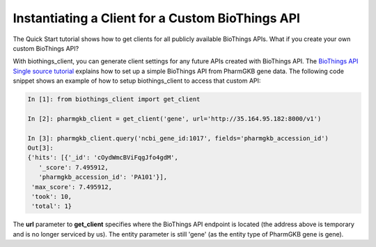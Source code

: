 Instantiating a Client for a Custom BioThings API
=================================================

The Quick Start tutorial shows how to get clients for all publicly available BioThings APIs.
What if you create your own custom BioThings API?

With biothings_client, you can generate client settings for any future APIs created with BioThings API.  The `BioThings API Single source tutorial <https://biothingsapi.readthedocs.io/en/latest/doc/single_source_tutorial.html>`_ explains how to set up a simple BioThings API from PharmGKB gene data.  The following code snippet shows an example of how to setup biothings_client to access that custom API:

.. code-block:: python

    In [1]: from biothings_client import get_client

    In [2]: pharmgkb_client = get_client('gene', url='http://35.164.95.182:8000/v1')

    In [3]: pharmgkb_client.query('ncbi_gene_id:1017', fields='pharmgkb_accession_id')
    Out[3]:
    {'hits': [{'_id': 'cOydWmcBViFqgJfo4gdM',
       '_score': 7.495912,
       'pharmgkb_accession_id': 'PA101'}],
     'max_score': 7.495912,
     'took': 10,
     'total': 1}

The **url** parameter to **get_client** specifies where the BioThings API endpoint is located (the
address above is temporary and is no longer serviced by us).  The entity parameter is still 'gene' (as the entity type of PharmGKB gene is gene).
